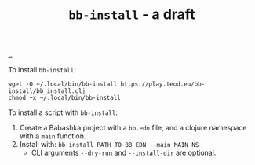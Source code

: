 :PROPERTIES:
:ID: 07d8ce7a-45d8-4f50-9363-d7cf2fec6bd0
:END:
#+TITLE: =bb-install= - a draft

[[file:..][..]]

To install =bb-install=:

#+begin_src
wget -O ~/.local/bin/bb-install https://play.teod.eu/bb-install/bb_install.clj
chmod +x ~/.local/bin/bb-install
#+end_src

To install a script with =bb-install=:

1. Create a Babashka project with a =bb.edn= file, and a clojure namespace with a =main= function.
2. Install with: =bb-install PATH_TO_BB_EDN --main MAIN_NS=
   - CLI arguments =--dry-run= and =--install-dir= are optional.

